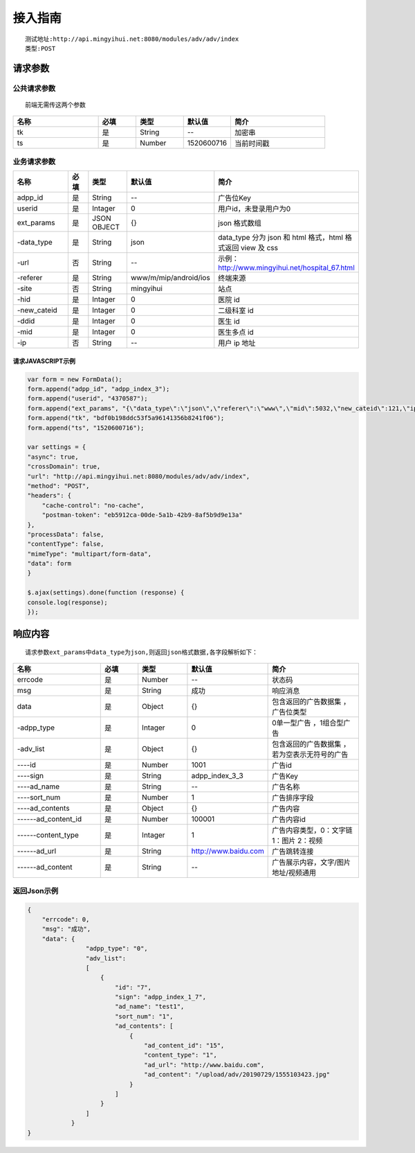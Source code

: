 ==============
接入指南
==============

::

    测试地址:http://api.mingyihui.net:8080/modules/adv/adv/index
    类型:POST
    
请求参数
==============

------------
公共请求参数
------------
::

    前端无需传这两个参数

.. list-table:: 
   :widths: 18 8 10 10 20
   :header-rows: 1

   * - 名称
     - 必填
     - 类型
     - 默认值
     - 简介
   * - tk
     - 是
     - String
     - --
     - 加密串
   * - ts
     - 是
     - Number
     - 1520600716
     - 当前时间戳

------------
业务请求参数
------------

.. list-table:: 
   :widths: 18 8 10 10 20
   :header-rows: 1

   * - 名称
     - 必填
     - 类型
     - 默认值
     - 简介
   * - adpp_id
     - 是
     - String
     - --
     - 广告位Key
   * - userid
     - 是
     - Intager
     - 0
     - 用户id，未登录用户为0
   * - ext_params
     - 是
     - JSON OBJECT
     - {}
     - json 格式数组
   * -   -data_type
     - 是
     - String
     - json
     - data_type 分为 json 和 html 格式，html 格式返回 view 及 css
   * -   -url
     - 否
     - String
     - --
     - 示例：http://www.mingyihui.net/hospital_67.html
   * -   -referer
     - 是
     - String
     - www/m/mip/android/ios
     - 终端来源
   * -   -site
     - 否
     - String
     - mingyihui
     - 站点
   * -   -hid
     - 是
     - Intager
     - 0
     - 医院 id
   * -   -new_cateid
     - 是
     - Intager
     - 0
     - 二级科室 id
   * -   -ddid
     - 是
     - Intager
     - 0
     - 医生 id
   * -   -mid
     - 是
     - Intager
     - 0
     - 医生多点 id
   * -   -ip
     - 否
     - String
     - --
     - 用户 ip 地址
       

请求JAVASCRIPT示例
-------------------
.. code-block:: JAVASCRIPT

    var form = new FormData();
    form.append("adpp_id", "adpp_index_3");
    form.append("userid", "4370587");
    form.append("ext_params", "{\"data_type\":\"json\",\"referer\":\"www\",\"mid\":5032,\"new_cateid\":121,\"ip\":\"27.43.95.0\",\"hid\":0,\"site\":\"mingyihui\",\"url\":\"\",\"ddid\":0}");
    form.append("tk", "bdf0b198ddc53f5a96141356b8241f06");
    form.append("ts", "1520600716");

    var settings = {
    "async": true,
    "crossDomain": true,
    "url": "http://api.mingyihui.net:8080/modules/adv/adv/index",
    "method": "POST",
    "headers": {
        "cache-control": "no-cache",
        "postman-token": "eb5912ca-00de-5a1b-42b9-8af5b9d9e13a"
    },
    "processData": false,
    "contentType": false,
    "mimeType": "multipart/form-data",
    "data": form
    }

    $.ajax(settings).done(function (response) {
    console.log(response);
    });


响应内容
=============
::

   请求参数ext_params中data_type为json,则返回json格式数据,各字段解析如下：

.. list-table:: 
   :widths: 18 8 10 10 20
   :header-rows: 1

   * - 名称
     - 必填
     - 类型
     - 默认值
     - 简介
   * - errcode
     - 是
     - Number
     - --
     - 状态码
   * - msg
     - 是
     - String
     - 成功
     - 响应消息
   * - data
     - 是
     - Object
     - {}
     - 包含返回的广告数据集 ，广告位类型
   * - -adpp_type
     - 是
     - Intager
     - 0
     - 0单一型广告 ，1组合型广告
   * - -adv_list
     - 是
     - Object
     - {}
     - 包含返回的广告数据集 ，若为空表示无符号的广告
   * - ----id
     - 是
     - Number
     - 1001
     - 广告id
   * - ----sign
     - 是
     - String
     - adpp_index_3_3
     - 广告Key
   * - ----ad_name
     - 是
     - String
     - --
     - 广告名称
   * - ----sort_num
     - 是
     - Number
     - 1
     - 广告排序字段
   * - ----ad_contents
     - 是
     - Object
     - {}
     - 广告内容
   * - ------ad_content_id
     - 是
     - Number
     - 100001
     - 广告内容id
   * - ------content_type
     - 是
     - Intager
     - 1
     - 广告内容类型，0：文字链 1：图片 2：视频
   * - ------ad_url
     - 是
     - String
     - http://www.baidu.com
     - 广告跳转连接
   * - ------ad_content
     - 是
     - String
     - --
     - 广告展示内容，文字/图片地址/视频通用




-------------------
返回Json示例
-------------------
.. code-block:: JAVASCRIPT

    {
        "errcode": 0,
        "msg": "成功",
        "data": {
                    "adpp_type": "0",
                    "adv_list": 
                    [
                        {
                            "id": "7",
                            "sign": "adpp_index_1_7",
                            "ad_name": "test1",
                            "sort_num": "1",
                            "ad_contents": [
                                {
                                    "ad_content_id": "15",
                                    "content_type": "1",
                                    "ad_url": "http://www.baidu.com",
                                    "ad_content": "/upload/adv/20190729/1555103423.jpg"
                                }
                            ]
                        }
                    ]
                }
    }
